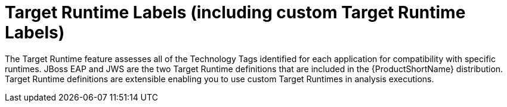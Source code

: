 [[target_runtime_labels]]
= Target Runtime Labels (including custom Target Runtime Labels)

The Target Runtime feature assesses all of the Technology Tags identified for each application for compatibility with specific runtimes.
JBoss EAP and JWS are the two Target Runtime definitions that are included in the {ProductShortName} distribution.
Target Runtime definitions are extensible enabling you to use custom Target Runtimes in analysis executions.
